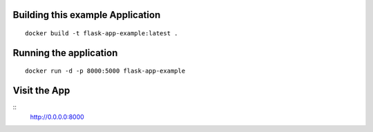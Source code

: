 Building this example Application
---------------------------------

::

	docker build -t flask-app-example:latest .

Running the application
-----------------------

::

    docker run -d -p 8000:5000 flask-app-example


Visit the App
-------------

::
    http://0.0.0.0:8000
